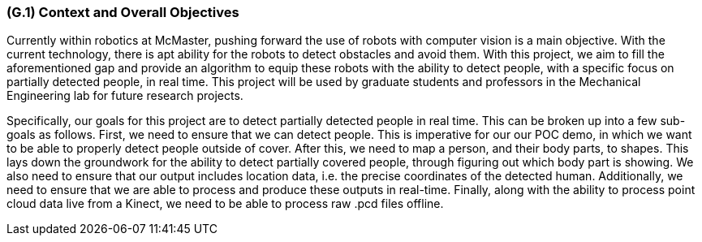 [#g1,reftext=G.1]
=== (G.1) Context and Overall Objectives

ifdef::env-draft[]
TIP: _High-level view of the project: organizational context and reason for building a system. It explains why the project is needed, recalls the business context, and presents the general business objectives._  <<BM22>>
endif::[]

Currently within robotics at McMaster, pushing forward the use of robots with computer vision is a main objective. With the current technology, there is apt ability for the robots to detect obstacles and avoid them. With this project, we aim to fill the aforementioned gap and provide an algorithm to equip these robots with the ability to detect people, with a specific focus on partially detected people, in real time. This project will be used by graduate students and professors in the Mechanical Engineering lab for future research projects.

Specifically, our goals for this project are to detect partially detected people in real time. This can be broken up into a few sub-goals as follows. First, we need to ensure that we can detect people. This is imperative for our our POC demo, in which we want to be able to properly detect people outside of cover. After this, we need to map a person, and their body parts, to shapes. This lays down the groundwork for the ability to detect partially covered people, through figuring out which body part is showing. We also need to ensure that our output includes location data, i.e. the precise coordinates of the detected human. Additionally, we need to ensure that we are able to process and produce these outputs in real-time. Finally, along with the ability to process point cloud data live from a Kinect, we need to be able to process raw .pcd files offline. 